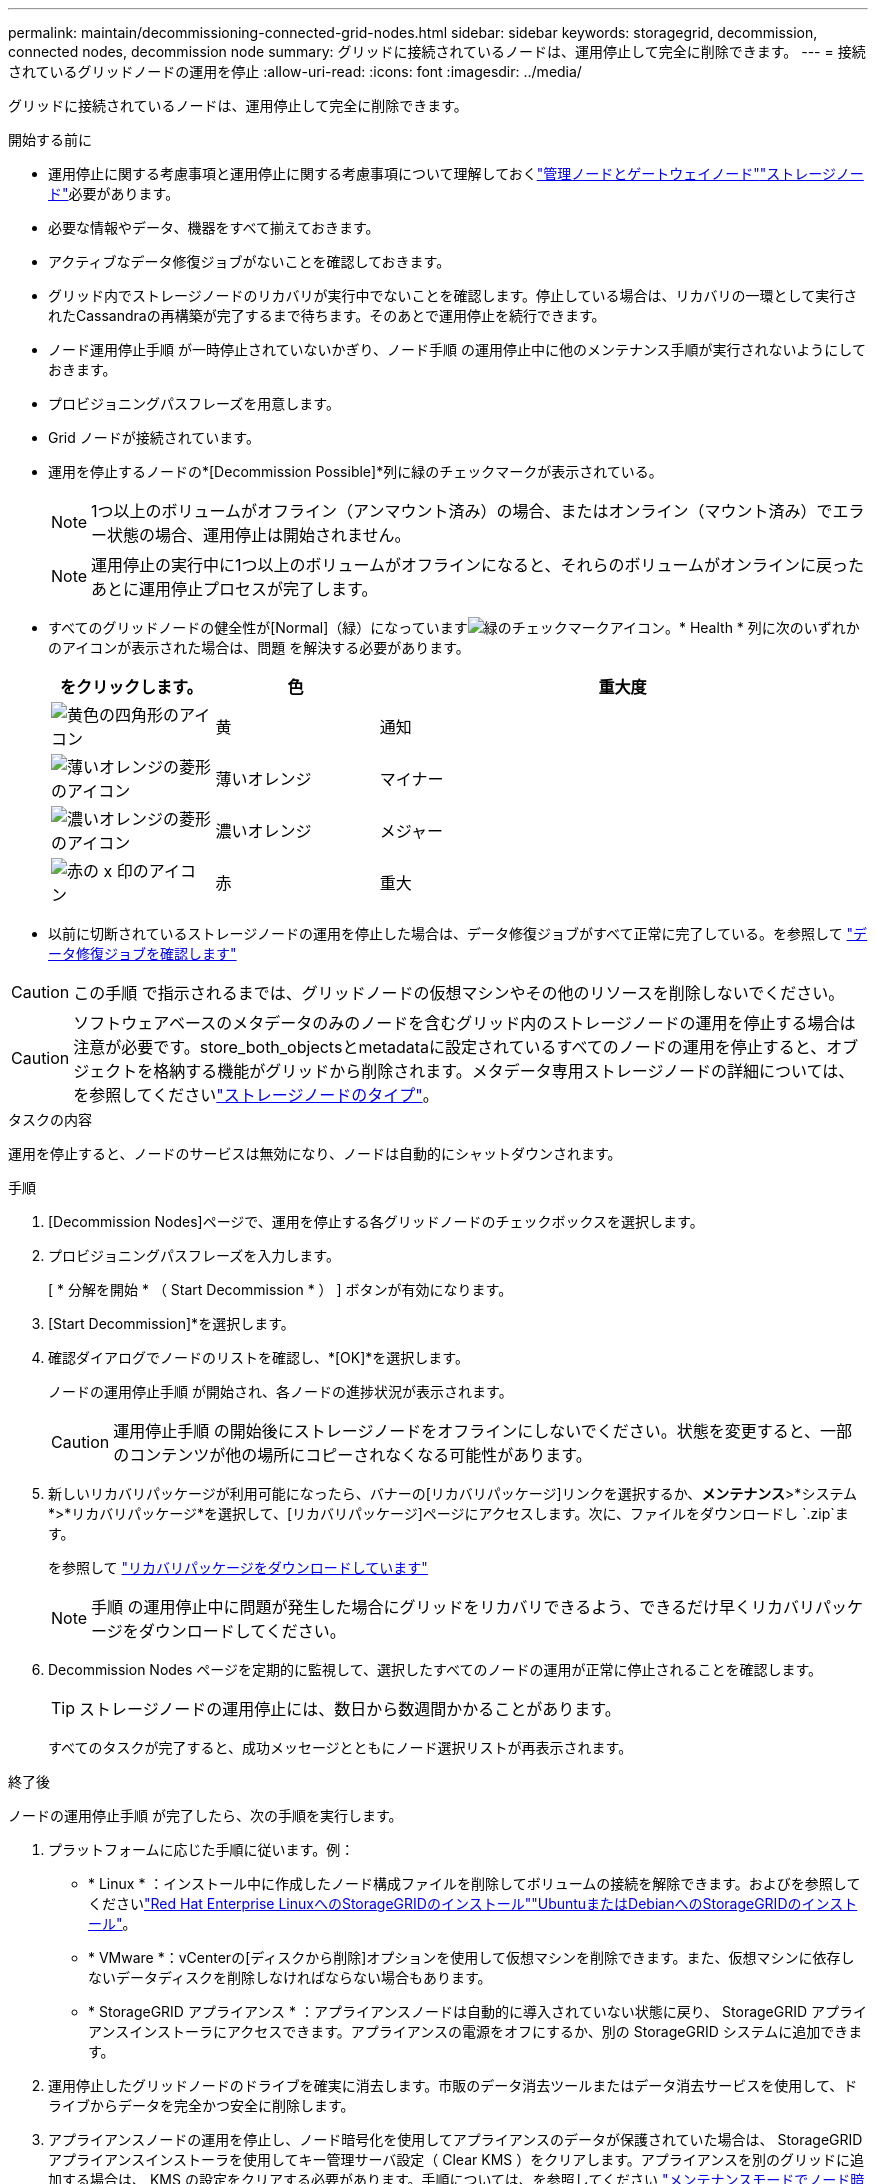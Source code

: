 ---
permalink: maintain/decommissioning-connected-grid-nodes.html 
sidebar: sidebar 
keywords: storagegrid, decommission, connected nodes, decommission node 
summary: グリッドに接続されているノードは、運用停止して完全に削除できます。 
---
= 接続されているグリッドノードの運用を停止
:allow-uri-read: 
:icons: font
:imagesdir: ../media/


[role="lead"]
グリッドに接続されているノードは、運用停止して完全に削除できます。

.開始する前に
* 運用停止に関する考慮事項と運用停止に関する考慮事項について理解しておくlink:considerations-for-decommissioning-admin-or-gateway-nodes.html["管理ノードとゲートウェイノード"]link:considerations-for-decommissioning-storage-nodes.html["ストレージノード"]必要があります。
* 必要な情報やデータ、機器をすべて揃えておきます。
* アクティブなデータ修復ジョブがないことを確認しておきます。
* グリッド内でストレージノードのリカバリが実行中でないことを確認します。停止している場合は、リカバリの一環として実行されたCassandraの再構築が完了するまで待ちます。そのあとで運用停止を続行できます。
* ノード運用停止手順 が一時停止されていないかぎり、ノード手順 の運用停止中に他のメンテナンス手順が実行されないようにしておきます。
* プロビジョニングパスフレーズを用意します。
* Grid ノードが接続されています。
* 運用を停止するノードの*[Decommission Possible]*列に緑のチェックマークが表示されている。
+

NOTE: 1つ以上のボリュームがオフライン（アンマウント済み）の場合、またはオンライン（マウント済み）でエラー状態の場合、運用停止は開始されません。

+

NOTE: 運用停止の実行中に1つ以上のボリュームがオフラインになると、それらのボリュームがオンラインに戻ったあとに運用停止プロセスが完了します。

* すべてのグリッドノードの健全性が[Normal]（緑）になっていますimage:../media/icon_alert_green_checkmark.png["緑のチェックマークアイコン"]。* Health * 列に次のいずれかのアイコンが表示された場合は、問題 を解決する必要があります。
+
[cols="1a,1a,3a"]
|===
| をクリックします。 | 色 | 重大度 


 a| 
image:../media/icon_alarm_yellow_notice.gif["黄色の四角形のアイコン"]
 a| 
黄
 a| 
通知



 a| 
image:../media/icon_alert_yellow_minor.png["薄いオレンジの菱形のアイコン"]
 a| 
薄いオレンジ
 a| 
マイナー



 a| 
image:../media/icon_alert_orange_major.png["濃いオレンジの菱形のアイコン"]
 a| 
濃いオレンジ
 a| 
メジャー



 a| 
image:../media/icon_alert_red_critical.png["赤の x 印のアイコン"]
 a| 
赤
 a| 
重大

|===
* 以前に切断されているストレージノードの運用を停止した場合は、データ修復ジョブがすべて正常に完了している。を参照して link:checking-data-repair-jobs.html["データ修復ジョブを確認します"]



CAUTION: この手順 で指示されるまでは、グリッドノードの仮想マシンやその他のリソースを削除しないでください。


CAUTION: ソフトウェアベースのメタデータのみのノードを含むグリッド内のストレージノードの運用を停止する場合は注意が必要です。store_both_objectsとmetadataに設定されているすべてのノードの運用を停止すると、オブジェクトを格納する機能がグリッドから削除されます。メタデータ専用ストレージノードの詳細については、を参照してくださいlink:../primer/what-storage-node-is.html#types-of-storage-nodes["ストレージノードのタイプ"]。

.タスクの内容
運用を停止すると、ノードのサービスは無効になり、ノードは自動的にシャットダウンされます。

.手順
. [Decommission Nodes]ページで、運用を停止する各グリッドノードのチェックボックスを選択します。
. プロビジョニングパスフレーズを入力します。
+
[ * 分解を開始 * （ Start Decommission * ） ] ボタンが有効になります。

. [Start Decommission]*を選択します。
. 確認ダイアログでノードのリストを確認し、*[OK]*を選択します。
+
ノードの運用停止手順 が開始され、各ノードの進捗状況が表示されます。

+

CAUTION: 運用停止手順 の開始後にストレージノードをオフラインにしないでください。状態を変更すると、一部のコンテンツが他の場所にコピーされなくなる可能性があります。

. 新しいリカバリパッケージが利用可能になったら、バナーの[リカバリパッケージ]リンクを選択するか、*メンテナンス*>*システム*>*リカバリパッケージ*を選択して、[リカバリパッケージ]ページにアクセスします。次に、ファイルをダウンロードし `.zip`ます。
+
を参照して link:downloading-recovery-package.html["リカバリパッケージをダウンロードしています"]

+

NOTE: 手順 の運用停止中に問題が発生した場合にグリッドをリカバリできるよう、できるだけ早くリカバリパッケージをダウンロードしてください。

. Decommission Nodes ページを定期的に監視して、選択したすべてのノードの運用が正常に停止されることを確認します。
+

TIP: ストレージノードの運用停止には、数日から数週間かかることがあります。

+
すべてのタスクが完了すると、成功メッセージとともにノード選択リストが再表示されます。



.終了後
ノードの運用停止手順 が完了したら、次の手順を実行します。

. プラットフォームに応じた手順に従います。例：
+
** * Linux * ：インストール中に作成したノード構成ファイルを削除してボリュームの接続を解除できます。およびを参照してくださいlink:../rhel/index.html["Red Hat Enterprise LinuxへのStorageGRIDのインストール"]link:../ubuntu/index.html["UbuntuまたはDebianへのStorageGRIDのインストール"]。
** * VMware *：vCenterの[ディスクから削除]オプションを使用して仮想マシンを削除できます。また、仮想マシンに依存しないデータディスクを削除しなければならない場合もあります。
** * StorageGRID アプライアンス * ：アプライアンスノードは自動的に導入されていない状態に戻り、 StorageGRID アプライアンスインストーラにアクセスできます。アプライアンスの電源をオフにするか、別の StorageGRID システムに追加できます。


. 運用停止したグリッドノードのドライブを確実に消去します。市販のデータ消去ツールまたはデータ消去サービスを使用して、ドライブからデータを完全かつ安全に削除します。
. アプライアンスノードの運用を停止し、ノード暗号化を使用してアプライアンスのデータが保護されていた場合は、 StorageGRID アプライアンスインストーラを使用してキー管理サーバ設定（ Clear KMS ）をクリアします。アプライアンスを別のグリッドに追加する場合は、 KMS の設定をクリアする必要があります。手順については、を参照してください https://docs.netapp.com/us-en/storagegrid-appliances/commonhardware/monitoring-node-encryption-in-maintenance-mode.html["メンテナンスモードでノード暗号化を監視します"^]。

